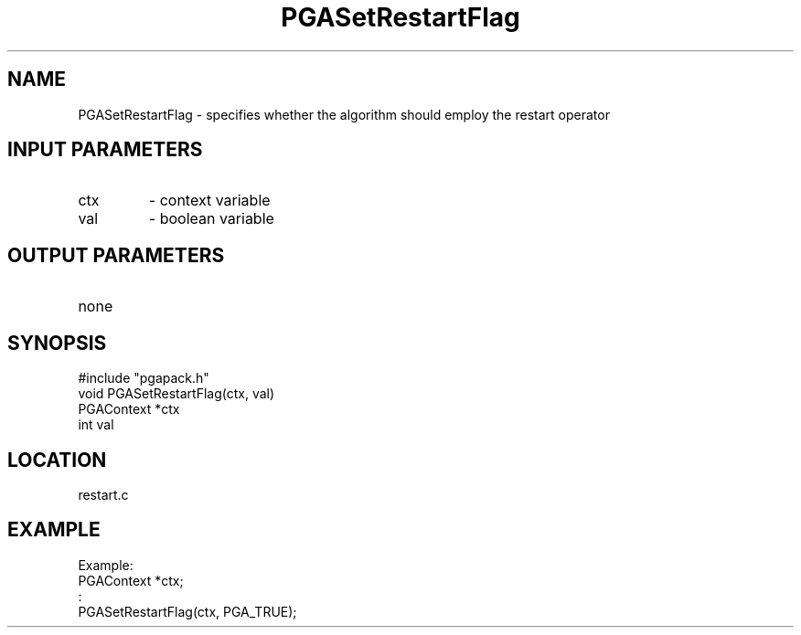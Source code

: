 .TH PGASetRestartFlag 3 "05/01/95" " " "PGAPack"
.SH NAME
PGASetRestartFlag \- specifies whether the algorithm should employ
the restart operator
.SH INPUT PARAMETERS
.PD 0
.TP
ctx
- context variable
.PD 0
.TP
val
- boolean variable
.PD 1
.SH OUTPUT PARAMETERS
.PD 0
.TP
none

.PD 1
.SH SYNOPSIS
.nf
#include "pgapack.h"
void  PGASetRestartFlag(ctx, val)
PGAContext *ctx
int val
.fi
.SH LOCATION
restart.c
.SH EXAMPLE
.nf
Example:
PGAContext *ctx;
:
PGASetRestartFlag(ctx, PGA_TRUE);

.fi
